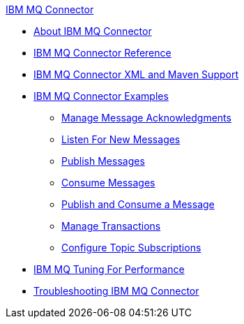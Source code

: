 .xref:index.adoc[IBM MQ Connector]
* xref:index.adoc[About IBM MQ Connector]
* xref:ibm-mq-xml-ref.adoc[IBM MQ Connector Reference]
* xref:ibm-mq-xml-maven.adoc[IBM MQ Connector XML and Maven Support]
* xref:ibm-mq-examples.adoc[IBM MQ Connector Examples]
** xref:ibm-mq-ack.adoc[Manage Message Acknowledgments]
** xref:ibm-mq-listener.adoc[Listen For New Messages]
** xref:ibm-mq-publish.adoc[Publish Messages]
** xref:ibm-mq-consume.adoc[Consume Messages]
** xref:ibm-mq-publish-consume.adoc[Publish and Consume a Message]
** xref:ibm-mq-transactions.adoc[Manage Transactions]
** xref:ibm-mq-topic-subscription.adoc[Configure Topic Subscriptions]
* xref:ibm-mq-performance.adoc[IBM MQ Tuning For Performance]
* xref:ibm-mq-troubleshooting.adoc[Troubleshooting IBM MQ Connector]
